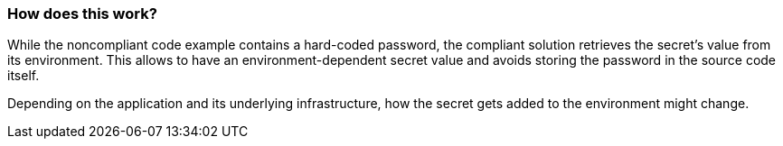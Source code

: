 === How does this work?

While the noncompliant code example contains a hard-coded password, the
compliant solution retrieves the secret's value from its environment. This
allows to have an environment-dependent secret value and avoids storing the
password in the source code itself.

Depending on the application and its underlying infrastructure, how the secret
gets added to the environment might change.